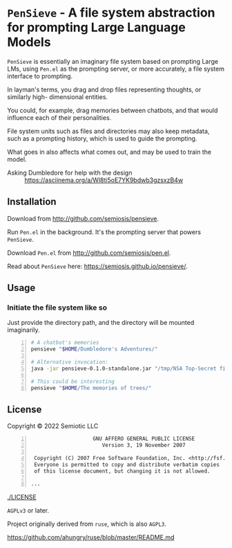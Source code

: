 * =PenSieve= - A file system abstraction for prompting Large Language Models

=PenSieve= is essentially an imaginary file
system based on prompting Large LMs, using
=Pen.el= as the prompting server, or more accurately, a file system interface to prompting.

In layman's terms, you drag and drop files
representing thoughts, or similarly high-
dimensional entities.

You could, for example, drag memories between
chatbots, and that would influence each of
their personalities.

File system units such as files and directories
may also keep metadata, such as a prompting
history, which is used to guide the prompting.

What goes in also affects what comes out, and
may be used to train the model.

+ Asking Dumbledore for help with the design :: https://asciinema.org/a/Wl8ti5oE7YK9bdwb3gzsxzB4w

** Installation
Download from http://github.com/semiosis/pensieve.

Run =Pen.el= in the background. It's the prompting server that powers =PenSieve=.

Download =Pen.el= from http://github.com/semiosis/pen.el.

Read about =PenSieve= here: https://semiosis.github.io/pensieve/.

** Usage
*** Initiate the file system like so
Just provide the directory path, and the
directory will be mounted imaginarily.

#+BEGIN_SRC sh -n :sps bash :async :results none
  # A chatbot's memories
  pensieve "$HOME/Dumbledore's Adventures/"

  # Alternative invocation:
  java -jar pensieve-0.1.0-standalone.jar "/tmp/NSA Top-Secret files/"

  # This could be interesting
  pensieve "$HOME/The memories of trees/"
#+END_SRC

** License
Copyright © 2022 Semiotic LLC

#+BEGIN_SRC text -n :async :results verbatim code
                      GNU AFFERO GENERAL PUBLIC LICENSE
                         Version 3, 19 November 2007
  
   Copyright (C) 2007 Free Software Foundation, Inc. <http://fsf.org/>
   Everyone is permitted to copy and distribute verbatim copies
   of this license document, but changing it is not allowed.
  
  ...
#+END_SRC

[[./LICENSE]]

=AGPLv3= or later.

Project originally derived from =ruse=, which is also =AGPL3=.

https://github.com/ahungry/ruse/blob/master/README.md